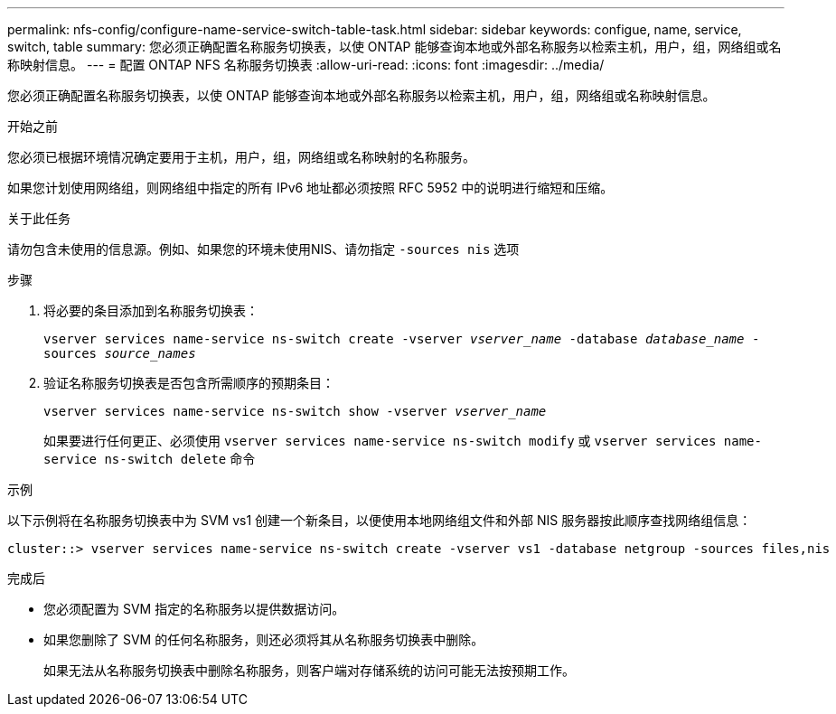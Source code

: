 ---
permalink: nfs-config/configure-name-service-switch-table-task.html 
sidebar: sidebar 
keywords: configue, name, service, switch, table 
summary: 您必须正确配置名称服务切换表，以使 ONTAP 能够查询本地或外部名称服务以检索主机，用户，组，网络组或名称映射信息。 
---
= 配置 ONTAP NFS 名称服务切换表
:allow-uri-read: 
:icons: font
:imagesdir: ../media/


[role="lead"]
您必须正确配置名称服务切换表，以使 ONTAP 能够查询本地或外部名称服务以检索主机，用户，组，网络组或名称映射信息。

.开始之前
您必须已根据环境情况确定要用于主机，用户，组，网络组或名称映射的名称服务。

如果您计划使用网络组，则网络组中指定的所有 IPv6 地址都必须按照 RFC 5952 中的说明进行缩短和压缩。

.关于此任务
请勿包含未使用的信息源。例如、如果您的环境未使用NIS、请勿指定 `-sources nis` 选项

.步骤
. 将必要的条目添加到名称服务切换表：
+
`vserver services name-service ns-switch create -vserver _vserver_name_ -database _database_name_ -sources _source_names_`

. 验证名称服务切换表是否包含所需顺序的预期条目：
+
`vserver services name-service ns-switch show -vserver _vserver_name_`

+
如果要进行任何更正、必须使用 `vserver services name-service ns-switch modify` 或 `vserver services name-service ns-switch delete` 命令



.示例
以下示例将在名称服务切换表中为 SVM vs1 创建一个新条目，以便使用本地网络组文件和外部 NIS 服务器按此顺序查找网络组信息：

[listing]
----
cluster::> vserver services name-service ns-switch create -vserver vs1 -database netgroup -sources files,nis
----
.完成后
* 您必须配置为 SVM 指定的名称服务以提供数据访问。
* 如果您删除了 SVM 的任何名称服务，则还必须将其从名称服务切换表中删除。
+
如果无法从名称服务切换表中删除名称服务，则客户端对存储系统的访问可能无法按预期工作。


